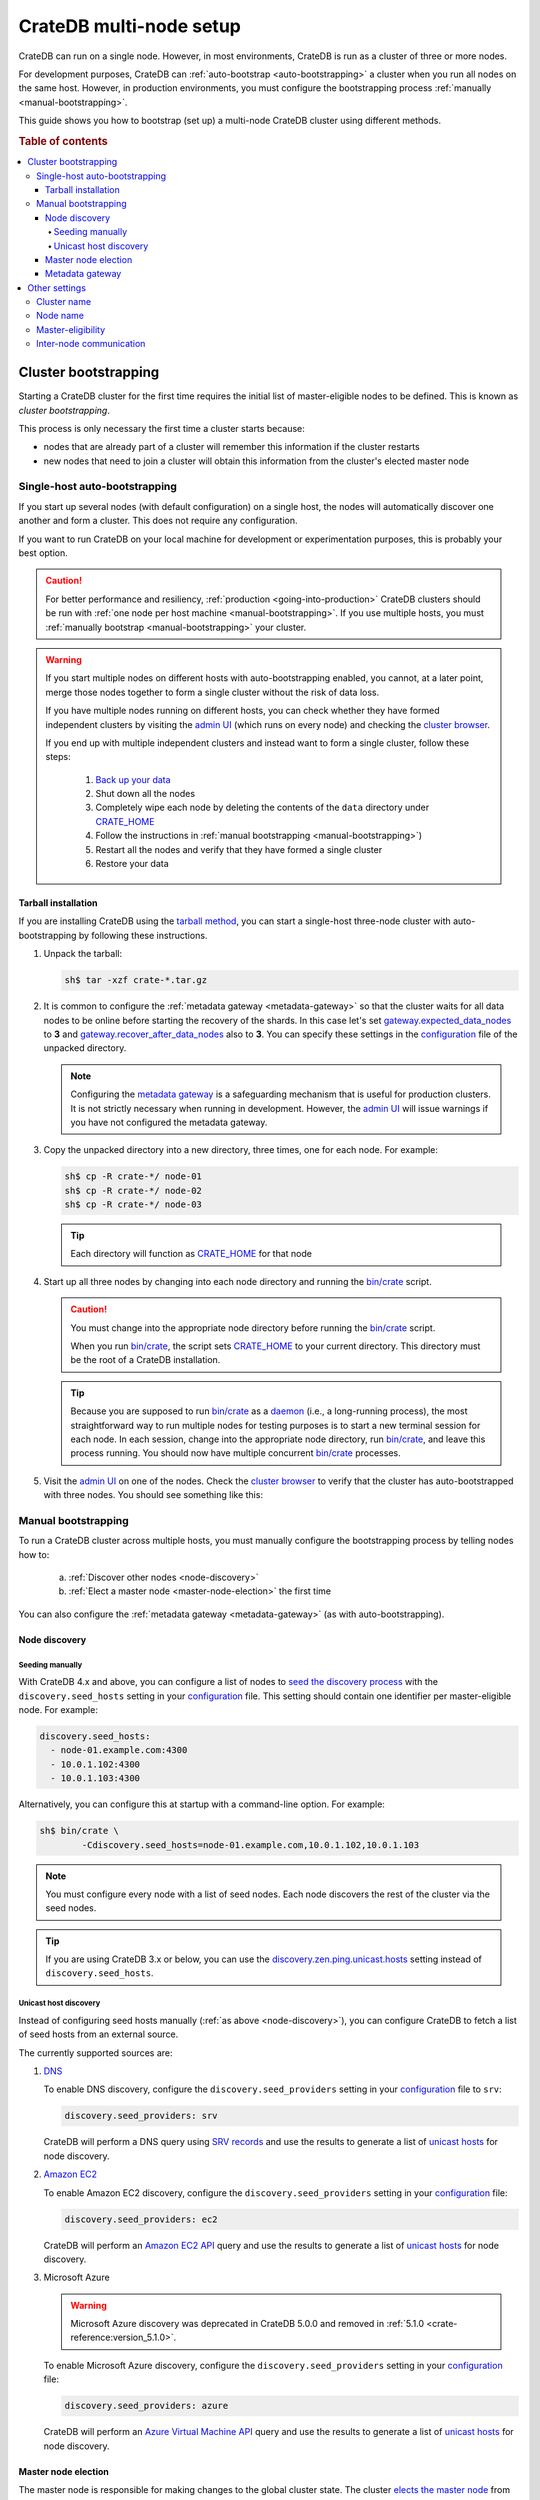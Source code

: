 .. _multi_node_setup:

========================
CrateDB multi-node setup
========================

CrateDB can run on a single node. However, in most environments, CrateDB is run
as a cluster of three or more nodes.

For development purposes, CrateDB can :ref:`auto-bootstrap
<auto-bootstrapping>` a cluster when you run all nodes on the same host.
However, in production environments, you must configure the bootstrapping
process :ref:`manually <manual-bootstrapping>`.

This guide shows you how to bootstrap (set up) a multi-node CrateDB cluster
using different methods.

.. rubric:: Table of contents

.. contents::
   :local:


.. _cluster-bootstrapping:

Cluster bootstrapping
=====================

Starting a CrateDB cluster for the first time requires the initial list of
master-eligible nodes to be defined. This is known as *cluster bootstrapping*.

This process is only necessary the first time a cluster starts because:

- nodes that are already part of a cluster will remember this information if
  the cluster restarts

- new nodes that need to join a cluster will obtain this information from the
  cluster's elected master node


.. _auto-bootstrapping:

Single-host auto-bootstrapping
------------------------------

If you start up several nodes (with default configuration) on a single host,
the nodes will automatically discover one another and form a cluster. This
does not require any configuration.

If you want to run CrateDB on your local machine for development or
experimentation purposes, this is probably your best option.

.. CAUTION::

    For better performance and resiliency, :ref:`production
    <going-into-production>` CrateDB clusters should be run with :ref:`one node
    per host machine <manual-bootstrapping>`. If you use multiple hosts, you
    must :ref:`manually bootstrap <manual-bootstrapping>` your cluster.

.. WARNING::

    If you start multiple nodes on different hosts with auto-bootstrapping
    enabled, you cannot, at a later point, merge those nodes together to form
    a single cluster without the risk of data loss.

    If you have multiple nodes running on different hosts, you can check
    whether they have formed independent clusters by visiting the `admin UI`_
    (which runs on every node) and checking the `cluster browser`_.

    If you end up with multiple independent clusters and instead want to
    form a single cluster, follow these steps:

      1. `Back up your data`_
      2. Shut down all the nodes
      3. Completely wipe each node by deleting the contents of the ``data``
         directory under `CRATE_HOME`_
      4. Follow the instructions in :ref:`manual bootstrapping
         <manual-bootstrapping>`)
      5. Restart all the nodes and verify that they have formed a single cluster
      6. Restore your data


.. _auto-bootstrapping-tarball:

Tarball installation
^^^^^^^^^^^^^^^^^^^^

If you are installing CrateDB using the `tarball method`_, you can start a
single-host three-node cluster with auto-bootstrapping by following these
instructions.

1. Unpack the tarball:

   .. code-block:: console

       sh$ tar -xzf crate-*.tar.gz

2. It is common to configure the :ref:`metadata gateway <metadata-gateway>` so 
   that the cluster waits for all data nodes to be online before starting the
   recovery of the shards. In this case let's set 
   `gateway.expected_data_nodes`_ to **3** and 
   `gateway.recover_after_data_nodes`_ also to **3**. You can specify these 
   settings in the `configuration`_ file of the unpacked directory.

   .. NOTE::

      Configuring the `metadata gateway`_ is a safeguarding mechanism that is
      useful for production clusters. It is not strictly necessary when running
      in development. However, the `admin UI`_ will issue warnings if you have
      not configured the metadata gateway.

   .. SEEALSO::

       The :ref:`metadata gateway <metadata-gateway>` section includes examples.

3. Copy the unpacked directory into a new directory, three times, one for each
   node. For example:

   .. code-block:: console

       sh$ cp -R crate-*/ node-01
       sh$ cp -R crate-*/ node-02
       sh$ cp -R crate-*/ node-03

   .. TIP::

      Each directory will function as `CRATE_HOME`_ for that node

4. Start up all three nodes by changing into each node directory and running
   the `bin/crate`_ script.

   .. CAUTION::

       You must change into the appropriate node directory before running the
       `bin/crate`_ script.

       When you run `bin/crate`_, the script sets `CRATE_HOME`_ to your current
       directory. This directory must be the root of a CrateDB installation.

   .. TIP::

       Because you are supposed to run `bin/crate`_ as a `daemon`_ (i.e., a
       long-running process), the most straightforward way to run multiple
       nodes for testing purposes is to start a new terminal session for each
       node. In each session, change into the appropriate node directory, run
       `bin/crate`_, and leave this process running. You should now have
       multiple concurrent `bin/crate`_ processes.

5. Visit the `admin UI`_ on one of the nodes. Check the `cluster browser`_ to
   verify that the cluster has auto-bootstrapped with three nodes. You should see
   something like this:

   .. image:: /_assets/img/multi-node-cluster.png
      :alt: The CrateDB Admin UI showing a multi-node cluster


.. _manual-bootstrapping:

Manual bootstrapping
--------------------

To run a CrateDB cluster across multiple hosts, you must manually configure the
bootstrapping process by telling nodes how to:

  a. :ref:`Discover other nodes <node-discovery>`
  b. :ref:`Elect a master node <master-node-election>` the first time

You can also configure the :ref:`metadata gateway <metadata-gateway>` (as with
auto-bootstrapping).


.. _node-discovery:

Node discovery
^^^^^^^^^^^^^^


Seeding manually
""""""""""""""""

With CrateDB 4.x and above, you can configure a list of nodes to `seed the
discovery process`_ with the ``discovery.seed_hosts`` setting in your
`configuration`_ file. This setting should contain one identifier per
master-eligible node. For example:

.. code-block:: yaml

    discovery.seed_hosts:
      - node-01.example.com:4300
      - 10.0.1.102:4300
      - 10.0.1.103:4300

Alternatively, you can configure this at startup with a command-line option.
For example:

.. code-block:: console

    sh$ bin/crate \
            -Cdiscovery.seed_hosts=node-01.example.com,10.0.1.102,10.0.1.103

.. NOTE::

    You must configure every node with a list of seed nodes. Each node
    discovers the rest of the cluster via the seed nodes.

.. TIP::

    If you are using CrateDB 3.x or below, you can use the
    `discovery.zen.ping.unicast.hosts`_ setting instead of
    ``discovery.seed_hosts``.


.. _unicast-discovery:

Unicast host discovery
""""""""""""""""""""""

Instead of configuring seed hosts manually (:ref:`as above <node-discovery>`),
you can configure CrateDB to fetch a list of seed hosts from an external source.

The currently supported sources are:

1. `DNS`_

   To enable DNS discovery, configure the ``discovery.seed_providers`` setting
   in your `configuration`_ file to ``srv``:

   .. code-block:: yaml

       discovery.seed_providers: srv

   CrateDB will perform a DNS query using `SRV records`_ and use the results to
   generate a list of `unicast hosts`_ for node discovery.

2. `Amazon EC2`_

   To enable Amazon EC2 discovery, configure the ``discovery.seed_providers``
   setting in your `configuration`_ file:

   .. code-block:: yaml

       discovery.seed_providers: ec2

   CrateDB will perform an `Amazon EC2 API`_ query and use the results to
   generate a list of `unicast hosts`_ for node discovery.

3. Microsoft Azure

   .. WARNING::

     Microsoft Azure discovery was deprecated in CrateDB 5.0.0
     and removed in :ref:`5.1.0 <crate-reference:version_5.1.0>`.

   To enable Microsoft Azure discovery, configure the ``discovery.seed_providers``
   setting in your `configuration`_ file:

   .. code-block:: yaml

       discovery.seed_providers: azure

   CrateDB will perform an `Azure Virtual Machine API`_ query and use the results
   to generate a list of `unicast hosts`_ for node discovery.


.. _master-node-election:

Master node election
^^^^^^^^^^^^^^^^^^^^

The master node is responsible for making changes to the global cluster state.
The cluster `elects the master node`_ from the configured list of
master-eligible nodes the first time a cluster is bootstrapped. This is not
necessary if nodes are added later or are restarted.

In development mode, with no discovery settings configured, master election is
performed by the nodes themselves, but this auto-bootstrapping is designed to
aid development and is not safe for production. In production you must
explicitly list the names or IP addresses of the master-eligible nodes whose
votes should be counted in the very first election.

If initial master nodes are not set, then new nodes will expect to be able to
discover an existing cluster. If a node cannot find a cluster to join, then it
will periodically log a warning message indicating that the master is not
discovered or elected yet.

You can define the initial set of master-eligible nodes with the
`cluster.initial_master_nodes`_ setting in your `configuration`_ file. This
setting should contain one identifier per master-eligible node. For example:

.. code-block:: yaml

    cluster.initial_master_nodes:
      - node-01.example.com
      - 10.0.1.102
      - 10.0.1.103

Alternatively, you can configure this at startup with a command-line option.
For example:

.. code-block:: console

    sh$ bin/crate \
            -Ccluster.initial_master_nodes=node-01.example.com,10.0.1.102,10.0.1.10

.. WARNING::

    You do not have to configure `cluster.initial_master_nodes`_ on every node.
    However, you must configure `cluster.initial_master_nodes`_ identically
    whenever you do configure it, otherwise CrateDB may form multiple
    independent clusters (which may result in data loss).

CrateDB requires a `quorum`_ of nodes before a master can be elected. A quorum
ensures that the cluster does not elect multiple masters in the event of a
network partition (also known as a `split-brain`_ scenario).

CrateDB (versions 4.x and above) will automatically determine the ideal `quorum
size`_, but if you are using CrateDB versions 3.x and below, you must manually set
the quorum size using the `discovery.zen.minimum_master_nodes`_ setting and for 
a three-node cluster, you must declare all nodes to be master-eligible. 

.. _metadata-gateway:

Metadata gateway
^^^^^^^^^^^^^^^^

When running a multi-node cluster, you can configure the `metadata gateway`_
settings so that CrateDB delays recovery until a certain number of nodes is
available.
This is useful because if recovery is started when some nodes are down 
CrateDB will proceed on the basis the nodes that are down may not be coming 
back, and it will create new replicas and rebalance shards as necessary. 
This is an expensive operation that, depending on the context, may be better 
avoided if the nodes are only down for a short period of time.
So, for instance, for a three-nodes cluster, you can decide to set
`gateway.expected_data_nodes`_ to **3**, and 
`gateway.recover_after_data_nodes`_ also to **3**.

You can specify both settings in your `configuration`_ file:

.. code-block:: yaml

    gateway:
      recover_after_data_nodes: 3
      expected_data_nodes: 3

Alternatively, you can configure these settings at startup with command-line
options:

.. code-block:: console

    sh$ bin/crate \
        -Cgateway.expected_data_nodes=3 \
        -Cgateway.recover_after_data_nodes=3

.. SEEALSO::

    `Metadata configuration settings`_


.. _multi-node-other:

Other settings
==============


.. _multi-node-cluster-name:

Cluster name
------------

The `cluster.name`_ setting allows you to create multiple separate clusters. A
node will refuse to join a cluster if the respective cluster names do not
match.

By default, CrateDB sets the cluster name to ``crate`` for you.

You can override this behavior by configuring a custom cluster name using the
`cluster.name`_ setting in your `configuration`_ file:

.. code-block:: yaml

    cluster.name: my_cluster

Alternatively, you can configure this setting at startup with a command-line
option:

.. code-block:: console

    sh$ bin/crate \
            -Ccluster.name=my_cluster


.. _multi-node-node-name:

Node name
---------

If you are :ref:`manually bootstrapping <manual-bootstrapping>` a cluster, you
must specify a list of master-eligible nodes (:ref:`see above
<master-node-election>`). To do this, you must refer to nodes by node name,
hostname, or IP address.

By default, CrateDB sets the node name to a random value from the
`sys.summits`_ table.

You can override this behavior by configuring a custom node name using the
`node.name`_ setting in your `configuration`_ file. For example:

.. code-block:: yaml

    node.name: node-01

Alternatively, you can configure this setting at startup with a command-line
option:

.. code-block:: console

    sh$ bin/crate \
            -Cnode.name=node-01


.. _master-eligible-nodes:

Master-eligibility
------------------

If you are :ref:`manually bootstrapping <manual-bootstrapping>` a cluster, any
nodes you :ref:`list as master-eligible <master-node-election>` must have a
`node.master`_ value of ``true``. This is the default value.


.. _inter-node-comms:

Inter-node communication
------------------------

By default, CrateDB nodes communicate with each other on port ``4300``. This
port is known as the *transport port*, and it must be accessible from every
node.

If you prefer, you can specify a port range instead of a single port number.
Edit the `transport.tcp.port`_ setting in your `configuration`_ file:

.. code-block:: yaml

    transport.tcp.port: 4350-4360

.. TIP::

    If you are running a node on Docker, you can configure CrateDB to publish the
    container's external hostname and the external port number bound to the
    transport port. You can do that in your `configuration`_ file using the
    `network.publish_host`_ and `transport.publish_port`_ settings.

    For example:

    .. code-block:: yaml

        # External access
        network.publish_host: node-01.example.com
        transport.publish_port: 4321

.. SEEALSO::

    `More information about port settings`_


.. _127.0.0.1:4200: http://127.0.0.1:4200/
.. _127.0.0.1:4201: http://127.0.0.1:4201/
.. _admin UI: https://crate.io/docs/crate/admin-ui/en/latest/
.. _Amazon EC2 API: https://docs.aws.amazon.com/AWSEC2/latest/APIReference/Welcome.html
.. _Amazon EC2: https://crate.io/docs/crate/reference/en/latest/config/cluster.html#discovery-on-amazon-ec2
.. _Azure Virtual Machine API: https://docs.microsoft.com/en-us/rest/api/compute/virtualmachines
.. _Back up your data: https://crate.io/a/backing-up-and-restoring-cratedb/
.. _bin/crate: https://crate.io/docs/crate/reference/en/latest/cli-tools.html#crate
.. _cluster browser: https://crate.io/docs/crate/admin-ui/en/latest/cluster.html
.. _cluster: https://crate.io/docs/crate/reference/en/latest/concepts/shared-nothing.html
.. _cluster.initial_master_nodes: https://crate.io/docs/crate/reference/en/latest/config/cluster.html#cluster-initial-master-nodes
.. _cluster.name: https://crate.io/docs/crate/reference/en/latest/config/node.html#cluster-name
.. _configuration: https://crate.io/docs/crate/reference/en/latest/config/index.html
.. _CRATE_HOME: https://crate.io/docs/crate/reference/en/latest/config/environment.html#conf-env-crate-home
.. _daemon: https://en.wikipedia.org/wiki/Daemon_(computing)
.. _discovery.zen.minimum_master_nodes: https://crate.io/docs/crate/reference/en/3.3/config/cluster.html#discovery-zen-minimum-master-nodes
.. _discovery.zen.ping.unicast.hosts: https://crate.io/docs/crate/reference/en/3.3/config/cluster.html#unicast-host-discovery
.. _DNS: https://crate.io/docs/crate/reference/en/latest/config/cluster.html#discovery-via-dns
.. _elects the master node: https://crate.io/docs/crate/reference/en/latest/concepts/shared-nothing.html#master-node-election
.. _full cluster restarts: https://crate.io/docs/crate/howtos/en/latest/admin/full-restart-upgrade.html
.. _gateway.expected_data_nodes: https://crate.io/docs/crate/reference/en/latest/config/cluster.html#gateway-expected-data-nodes
.. _gateway.recover_after_data_nodes: https://crate.io/docs/crate/reference/en/latest/config/cluster.html#gateway-recover-after-data-nodes
.. _hostname: https://en.wikipedia.org/wiki/Hostname
.. _latest: https://crate.io/docs/crate/reference/en/latest/config/cluster.html#discovery
.. _Metadata configuration settings: https://crate.io/docs/crate/reference/en/latest/config/cluster.html#metadata
.. _metadata gateway: https://crate.io/docs/crate/reference/en/latest/config/cluster.html#metadata-gateway
.. _More information about port settings: https://crate.io/docs/crate/reference/en/latest/config/node.html#ports
.. _network.publish_host: https://crate.io/docs/crate/reference/en/latest/config/node.html#network-publish-host
.. _node.master: https://crate.io/docs/crate/reference/en/latest/config/node.html#node-master
.. _node.name: https://crate.io/docs/crate/reference/en/latest/config/node.html#node-name
.. _quorum guide: https://crate.io/docs/crate/howtos/en/latest/architecture/shared-nothing.html#master-node-election
.. _quorum size: https://crate.io/docs/crate/reference/en/latest/concepts/shared-nothing.html#master-node-election
.. _quorum: https://en.wikipedia.org/wiki/Quorum_(distributed_computing)
.. _seed the discovery process: https://crate.io/docs/crate/reference/en/latest/config/cluster.html#discovery
.. _split-brain: https://en.wikipedia.org/wiki/Split-brain_(computing)
.. _SRV records: https://en.wikipedia.org/wiki/SRV_record
.. _sys.summits: https://crate.io/docs/crate/reference/en/latest/admin/system-information.html#summits
.. _tarball method: https://crate.io/docs/crate/tutorials/en/latest/install.html#install-adhoc
.. _transport.publish_port: https://crate.io/docs/crate/reference/en/latest/config/node.html#transport-publish-port
.. _transport.tcp.port: https://crate.io/docs/crate/reference/en/latest/config/node.html#transport-tcp-port
.. _unicast hosts: https://crate.io/docs/crate/reference/en/latest/config/cluster.html#unicast-host-discovery
